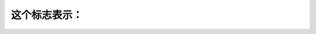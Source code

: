 .. raw:: html

   <div class="question-page">
   <div class="test-name">加拿大安省/多伦多G1驾照笔试题库(交通标志篇)｜带答案解析|2024版</div>

.. meta::
   :description: 这个标志表示：
   :keywords: 加拿大安省驾照笔试, 加拿大安省驾照考试, 加拿大安省驾照理论考试,  G1驾照笔试, 交通标志, 交通标志考试, 交通标志理论考试，多伦多驾照笔试，多伦多驾照考试，多伦多驾照理论考试，多伦多G1驾照笔试

.. raw:: html

   <div class="question-card">


这个标志表示：
==============

.. raw:: html

   <hr>

.. image:: /../../../images/driver_test/ca/on/sign/10.gif
   :width: 70%
   :alt: Image for the question
   :class: question-image
   :align: center



.. raw:: html

   <div id="q10" class="quiz">
       <div class="option" id="q10-A" onclick="selectOption('q10', 'A', true)">
           A. 右线终止
       </div>
       <div class="option" id="q10-B" onclick="selectOption('q10', 'B', false)">
           B. 隐蔽的十字路口在前
       </div>
       <div class="option" id="q10-C" onclick="selectOption('q10', 'C', false)">
           C. 你正接近一个斜坡
       </div>
       <div class="option" id="q10-D" onclick="selectOption('q10', 'D', false)">
           D. 行人斑马线在前
       </div>
       <p id="q10-result" class="result"></p>
   </div>

   <hr>

.. dropdown:: ►|explanation|

   死记硬背即可。

.. raw:: html

   <div class="nav-buttons">
       <a href="q9.html" class="button">|prev_question|</a>
       <span class="page-indicator">10 / 53</span>
       <a href="q11.html" class="button">|next_question|</a>
   </div>
   </div>

   </div>
